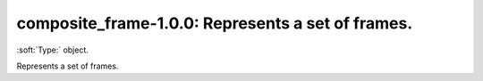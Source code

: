 

.. _http://stsci.edu/schemas/gwcs/composite_frame-1.0.0:

composite_frame-1.0.0: Represents a set of frames.
==================================================

:soft:`Type:` object.

Represents a set of frames.




